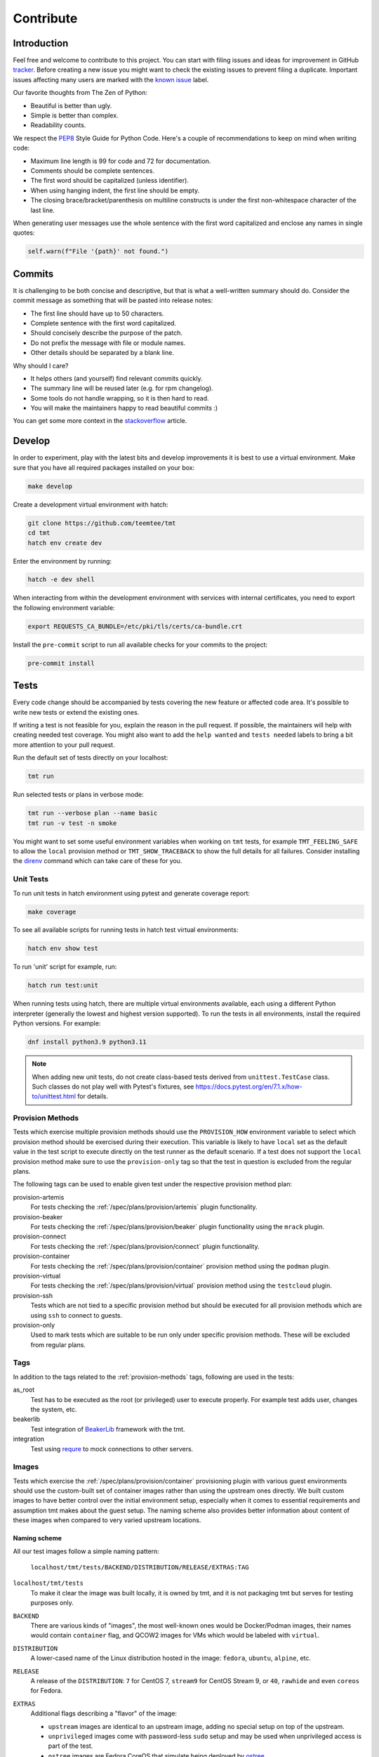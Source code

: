 .. _contribute:

==================
    Contribute
==================


Introduction
~~~~~~~~~~~~~~~~~~~~~~~~~~~~~~~~~~~~~~~~~~~~~~~~~~~~~~~~~~~~~~~~~~

Feel free and welcome to contribute to this project. You can start
with filing issues and ideas for improvement in GitHub tracker__.
Before creating a new issue you might want to check the existing
issues to prevent filing a duplicate. Important issues affecting
many users are marked with the `known issue`__ label.

Our favorite thoughts from The Zen of Python:

* Beautiful is better than ugly.
* Simple is better than complex.
* Readability counts.

We respect the `PEP8`__ Style Guide for Python Code. Here's a
couple of recommendations to keep on mind when writing code:

* Maximum line length is 99 for code and 72 for documentation.
* Comments should be complete sentences.
* The first word should be capitalized (unless identifier).
* When using hanging indent, the first line should be empty.
* The closing brace/bracket/parenthesis on multiline constructs
  is under the first non-whitespace character of the last line.

When generating user messages use the whole sentence with the
first word capitalized and enclose any names in single quotes:

.. code-block:: python

    self.warn(f"File '{path}' not found.")

__ https://github.com/teemtee/tmt/issues
__ https://github.com/teemtee/tmt/issues?q=label%3A%22known+issue%22
__ https://www.python.org/dev/peps/pep-0008/


Commits
~~~~~~~~~~~~~~~~~~~~~~~~~~~~~~~~~~~~~~~~~~~~~~~~~~~~~~~~~~~~~~~~~~

It is challenging to be both concise and descriptive, but that is
what a well-written summary should do. Consider the commit message
as something that will be pasted into release notes:

* The first line should have up to 50 characters.
* Complete sentence with the first word capitalized.
* Should concisely describe the purpose of the patch.
* Do not prefix the message with file or module names.
* Other details should be separated by a blank line.

Why should I care?

* It helps others (and yourself) find relevant commits quickly.
* The summary line will be reused later (e.g. for rpm changelog).
* Some tools do not handle wrapping, so it is then hard to read.
* You will make the maintainers happy to read beautiful commits :)

You can get some more context in the `stackoverflow`__ article.

__ https://stackoverflow.com/questions/2290016/

.. _develop:

Develop
~~~~~~~~~~~~~~~~~~~~~~~~~~~~~~~~~~~~~~~~~~~~~~~~~~~~~~~~~~~~~~~~~~

In order to experiment, play with the latest bits and develop
improvements it is best to use a virtual environment. Make sure
that you have all required packages installed on your box:

.. code-block:: shell

    make develop

Create a development virtual environment with hatch:

.. code-block:: shell

    git clone https://github.com/teemtee/tmt
    cd tmt
    hatch env create dev

Enter the environment by running:

.. code-block:: shell

    hatch -e dev shell

When interacting from within the development environment with
services with internal certificates, you need to export the
following environment variable:

.. code-block:: shell

    export REQUESTS_CA_BUNDLE=/etc/pki/tls/certs/ca-bundle.crt

Install the ``pre-commit`` script to run all available checks for
your commits to the project:

.. code-block:: shell

    pre-commit install


Tests
~~~~~~~~~~~~~~~~~~~~~~~~~~~~~~~~~~~~~~~~~~~~~~~~~~~~~~~~~~~~~~~~~~

Every code change should be accompanied by tests covering the new
feature or affected code area. It's possible to write new tests or
extend the existing ones.

If writing a test is not feasible for you, explain the reason in
the pull request. If possible, the maintainers will help with
creating needed test coverage. You might also want to add the
``help wanted`` and ``tests needed`` labels to bring a bit more
attention to your pull request.

Run the default set of tests directly on your localhost:

.. code-block:: shell

    tmt run

Run selected tests or plans in verbose mode:

.. code-block:: shell

    tmt run --verbose plan --name basic
    tmt run -v test -n smoke

You might want to set some useful environment variables when
working on ``tmt`` tests, for example ``TMT_FEELING_SAFE`` to
allow the ``local`` provision method or ``TMT_SHOW_TRACEBACK`` to
show the full details for all failures. Consider installing the
`direnv`__ command which can take care of these for you.

__ https://direnv.net/#basic-installation


Unit Tests
------------------------------------------------------------------

To run unit tests in hatch environment using pytest and generate coverage report:

.. code-block:: shell

    make coverage

To see all available scripts for running tests in hatch test virtual environments:

.. code-block:: shell

    hatch env show test

To run 'unit' script for example, run:

.. code-block:: shell

    hatch run test:unit

When running tests using hatch, there are multiple virtual environments
available, each using a different Python interpreter
(generally the lowest and highest version supported).
To run the tests in all environments, install the required Python
versions. For example:

.. code-block:: shell

    dnf install python3.9 python3.11

.. note::

   When adding new unit tests, do not create class-based tests derived from
   ``unittest.TestCase`` class. Such classes do not play well with Pytest's
   fixtures, see https://docs.pytest.org/en/7.1.x/how-to/unittest.html for
   details.

.. _provision-methods:

Provision Methods
------------------------------------------------------------------

Tests which exercise multiple provision methods should use the
``PROVISION_HOW`` environment variable to select which provision
method should be exercised during their execution. This variable
is likely to have ``local`` set as the default value in the test
script to execute directly on the test runner as the default
scenario. If a test does not support the ``local`` provision
method make sure to use the ``provision-only`` tag so that the
test in question is excluded from the regular plans.

The following tags can be used to enable given test under the
respective provision method plan:

provision-artemis
    For tests checking the :ref:`/spec/plans/provision/artemis`
    plugin functionality.

provision-beaker
    For tests checking the :ref:`/spec/plans/provision/beaker`
    plugin functionality using the ``mrack`` plugin.

provision-connect
    For tests checking the :ref:`/spec/plans/provision/connect`
    plugin functionality.

provision-container
    For tests checking the :ref:`/spec/plans/provision/container`
    provision method using the ``podman`` plugin.

provision-virtual
    For tests checking the :ref:`/spec/plans/provision/virtual`
    provision method using the ``testcloud`` plugin.

provision-ssh
    Tests which are not tied to a specific provision method but
    should be executed for all provision methods which are using
    ``ssh`` to connect to guests.

provision-only
    Used to mark tests which are suitable to be run only under
    specific provision methods. These will be excluded from
    regular plans.


Tags
------------------------------------------------------------------
In addition to the tags related to the :ref:`provision-methods` tags,
following are used in the tests:

as_root
    Test has to be executed as the root (or privileged) user to
    execute properly.  For example test adds user, changes the
    system, etc.

beakerlib
    Test integration of `BeakerLib`__ framework with the tmt.

integration
    Test using `requre`__ to mock connections to other servers.

__ https://github.com/beakerlib/beakerlib
__ https://requre.readthedocs.io/en/latest/


Images
------------------------------------------------------------------

Tests which exercise the :ref:`/spec/plans/provision/container`
provisioning plugin with various guest environments should use the
custom-built set of container images rather than using the upstream ones
directly. We built custom images to have better control over the initial
environment setup, especially when it comes to essential requirements
and assumption tmt makes about the guest setup. The naming scheme also
provides better information about content of these images when compared
to very varied upstream locations.

Naming scheme
^^^^^^^^^^^^^^^^^^^^^^^^^^^^^^^^^^^^^^^^^^^^^^^^^^^^^^^^^^^^^^^^^^

All our test images follow a simple naming pattern:

    ``localhost/tmt/tests/BACKEND/DISTRIBUTION/RELEASE/EXTRAS:TAG``

``localhost/tmt/tests``
    To make it clear the image was built locally, it is owned by tmt,
    and it is not packaging tmt but serves for testing purposes only.

``BACKEND``
    There are various kinds of "images", the most well-known ones would
    be Docker/Podman images, their names would contain ``container``
    flag, and QCOW2 images for VMs which would be labeled with
    ``virtual``.

``DISTRIBUTION``
    A lower-cased name of the Linux distribution hosted in the image:
    ``fedora``, ``ubuntu``, ``alpine``, etc.

``RELEASE``
    A release of the ``DISTRIBUTION``: ``7`` for CentOS 7, ``stream9``
    for CentOS Stream 9, or ``40``, ``rawhide`` and even ``coreos`` for
    Fedora.

``EXTRAS``
    Additional flags describing a "flavor" of the image:

    * ``upstream`` images are identical to an upstream image, adding no
      special setup on top of the upstream.
    * ``unprivileged`` images come with password-less ``sudo`` setup and
      may be used when unprivileged access is part of the test.
    * ``ostree`` images are Fedora CoreOS that simulate being deployed
      by `ostree`__.

``TAG``
    Usually ``latest`` as in "the latest image for this distro, release
    and extra flags".

    .. note::
        So far we do not have much use for other tags besides
        ``latest``. ``stable`` used for Fedora CoreOS images will
        probably go away in favor of ``latest``.

For example, the following images can be found:

.. code-block::

    # Latest Alpine, with added Bash to simulate proper essential setup:
    localhost/tmt/container/test/alpine

    # Various CentOS releases:
    localhost/tmt/container/test/centos/7
    localhost/tmt/container/test/centos/stream9

    # Fedora rawhide, with dnf5 pre-installed:
    localhost/tmt/container/test/fedora/rawhide

    # Same, but with password-less sudo set up:
    localhost/tmt/container/test/fedora/rawhide/unprivileged

__ https://ostreedev.github.io/ostree/

To build these images, run the following:

.. code-block:: shell

    # Build all images...
    make images/test

    # ... or just a single one:
    make images/test/tmt/container/test/fedora/rawhide:latest

Tests that need to use various container images should trigger this
command before running the actual test cases:

.. code-block:: bash

    rlRun "make -C images/test"

To list built container images, run the following:

.. code-block:: shell

    podman images | grep 'localhost/tmt/tests/' | sort

To remove these images from your local system, run the following:

.. code-block:: shell

    make clean/images/test


.. _docs:

Docs
~~~~~~~~~~~~~~~~~~~~~~~~~~~~~~~~~~~~~~~~~~~~~~~~~~~~~~~~~~~~~~~~~~

When submitting a change affecting user experience it's always
good to include respective documentation. You can add or update
the :ref:`specification`, extend the :ref:`examples` or write a
new chapter for the user :ref:`guide`.

tmt documentation is written with `reStructuredText`__ and built
with `Sphinx`__. Various features of both reST and Sphinx are used
widely in tmt documentation, from inline markup to references. Feel
free to use them as well to link new or updated documentation to relevant
parts, to highlight important points, or to provide helpful examples.

A couple of best practices when updating documentation:

* When referring to a plugin, its options or documentation, prefer
  reference to ``/plugins/STEP/PLUGIN`` rather than to older
  ``/spec/plans/STEP/PLUGIN``:

  .. code-block:: rest

    # This is good:
    :ref:`/plugins/prepare/ansible`

    # If the user-facing plugin name differs from the Python one,
    # or if you need capitalize the first letter:
    :ref:`Beaker</plugins/provision/beaker>`

    # This should be avoided:
    :ref:`/spec/plans/prepare/ansible`
* Design the plugin docstrings and help texts as if they are to be
  rendered by Sphinx, i.e. make use of ReST goodies: literals for
  literals - metavars, values, names of environment variables, commands,
  keys, etc., ``code-block`` for blocks of code or examples. It leads to
  better HTML docs and tmt has a nice CLI renderer as well, therefore
  there is no need to compromise for the sake of CLI.
* Use full sentences, i.e. capital letters at the beginning & a full
  stop at the end.
* Use Python multiline strings rather than joining multiple strings over
  several lines. It often leads to leading and/or trailing whitespace
  characters that are easy to miss.
* Plugin docstring provides the bulk of its CLI help and HTML
  documentation. It should describe what the plugin does.
* Other than trivial use cases and keys deserve an example or two.
* Unless there's an important difference, describe the plugin's
  configuration in terms of fmf rather than CLI. It is easy to map fmf
  to CLI options, and fmf makes a better example for someone writing fmf
  files.
* When referring to plugin configuration in user-facing docs, speak
  about "keys": "``playbook`` key of ``prepare/ansible`` plugin". Keys
  are mapped 1:1 to CLI options, let's make sure we avoid polluting docs
  with "fields", "settings" and other synonyms.
* A metavar should represent the semantic of the expected value, i.e.
  ``--file PATH`` is better than ``--file FILE``,
  ``--playbook PATH|URL`` is better than ``--playbook PLAYBOOK``.
* If there is a default value, it belongs to the ``default=`` parameter
  of :py:func:`tmt.utils.field`, and the help text should not mention it
  because the "Default is ..." sentence can be easily added
  automatically and rendered correctly with ```show_default=True``.
* When showing an example of plugin configuration, include also an
  example for the command line:

  .. code-block:: rest

     Run a single playbook on the guest:

     .. code-block:: yaml

        prepare:
            how: ansible
            playbook: ansible/packages.yml

     .. code-block:: shell

        prepare --how ansible --playbook ansible/packages.yml
* Do not use ``:caption:`` directive of ``code-block``, it is understod
  by Sphinx only and ``docutils`` package cannot handle it.

__ https://www.sphinx-doc.org/en/master/usage/restructuredtext/index.html
__ https://www.sphinx-doc.org/en/master/

Examples
------------------------------------------------------------------

By default, examples provided in the specification stories are
rendered as ``yaml``. In order to select a different syntax
highlighting schema add ``# syntax: <format>``, for example:

.. code-block:: shell

    # syntax: shell

Building documentation is then quite straightforward:

.. code-block:: shell

    make docs

Find the resulting html pages under the ``docs/_build/html``
folder.

Visual themes
------------------------------------------------------------------

Use the ``TMT_DOCS_THEME`` variable to easily pick custom theme.
If specified, ``make docs`` would use this theme for documentation
rendering by Sphinx. The theme must be installed manually, ``make
docs`` will not do so. Variable expects two strings, separated by
a colon (``:``): theme package name, and theme name.

.. code-block:: shell

    # Sphinx book theme, sphinx-book-theme:
    TMT_DOCS_THEME="sphinx_book_theme:sphinx_book_theme" make docs

    # Renku theme, renku-sphinx-theme - note that package name
    # and theme name are *not* the same string:
    TMT_DOCS_THEME="renku_sphinx_theme:renku" make docs

By default, ``docs/_static/tmt-custom.css`` provides additional tweaks
to the documentation theme. Use the ``TMT_DOCS_CUSTOM_HTML_STYLE``
variable to include additional file:

.. code-block:: shell

    $ cat docs/_static/custom.local.css
    /* Make content wider on my wider screen */
    .wy-nav-content {
        max-width: 1200px !important;
    }

    TMT_DOCS_CUSTOM_HTML_STYLE=custom.local.css make docs

.. note::

    The custom CSS file specified by ``TMT_DOCS_CUSTOM_HTML_STYLE``
    is included **before** the built-in ``tmt-custom.css``, therefore to
    override theme CSS, it is recommended to add ``!important`` flag.


tldr pages
------------------------------------------------------------------

The ``tldr`` pages are maintained in the central `tldr-pages`__
repository. To modify existing pages or add new ones, submit your
changes directly there by following their `contribution
guidelines`__.

Translations of existing pages into other languages are welcomed.
If you'd like to help translate pages, please follow the same
contribution process described above.

__ https://github.com/tldr-pages/tldr
__ https://github.com/tldr-pages/tldr/blob/main/CONTRIBUTING.md

.. note::

   Changes made directly to documentation in this repository will
   not be reflected in the tldr pages collection.


Pull Requests
~~~~~~~~~~~~~~~~~~~~~~~~~~~~~~~~~~~~~~~~~~~~~~~~~~~~~~~~~~~~~~~~~~

When submitting a new pull request which is not completely ready
for merging but you would like to get an early feedback on the
concept, use the GitHub feature to mark it as a ``Draft`` rather
than using the ``WIP`` prefix in the summary.

During the pull request review it is recommended to add new
commits with your changes on the top of the branch instead of
amending the original commit and doing a force push. This will
make it easier for the reviewers to see what has recently changed.

It's good to keep the pull request up-to-date with the ``main``
branch. Rebase regularly or use ``/packit build`` command in the
pull request comment if there were significant changes on the
default branch otherwise newly added tests might cause unexpected
and irrelevant failures in your test jobs.

Once the pull request has been successfully reviewed and all tests
passed, please rebase on the latest ``main`` branch content and
squash the changes into a single commit. Use multiple commits to
group relevant code changes if the pull request is too large for a
single commit.

If the pull request addresses an existing issue, mention it using
one of the automatically `parsed formats`__ so that it is linked
to it, for example:

.. code-block:: markdown

    Fix #1234.

By default only a core set of tests is executed against a newly
created pull request and its updates to verify basic sanity of the
change. Once the pull request content is ready for a thorough
testing add the ``full test`` label and make sure that the
``discuss`` label is not present. All future changes of the pull
request will be tested with the full test coverage. For changes
related to documentation only the full test suite is not required.

__ https://docs.github.com/en/get-started/writing-on-github/working-with-advanced-formatting/using-keywords-in-issues-and-pull-requests#linking-a-pull-request-to-an-issue

.. _checklist:

Checklist
------------------------------------------------------------------

The following checklist template is automatically added to the
new pull request description to easily track progress of the
implementation and prevent forgetting about essential steps to be
completed before it is merged. Feel free to remove those which are
irrelevant for your change.

.. code-block:: markdown

    Pull Request Checklist

    * [ ] implement the feature
    * [ ] write the documentation
    * [ ] extend the test coverage
    * [ ] update the specification
    * [ ] adjust plugin docstring
    * [ ] modify the json schema
    * [ ] mention the version
    * [ ] include a release note

The version should be mentioned in the specification and a release
note should be included when a new essential feature is added or
an important change is introduced so that users can easily check
whether given functionality is already available in their package:

.. code-block:: rst

    .. versionadded:: 1.23

.. _review:

Review
------------------------------------------------------------------

Code review is an essential part of the workflow. It ensures good
quality of the code and prevents introducing regressions, but it
also brings some additional benefits: By reading code written by
others you can learn new stuff and get inspired for your own code.
Each completed pull request review helps you, little by little, to
get familiar with larger part of the project code and empowers you
to contribute more easily in the future.

For instructions how to locally try a change on your laptop see
the :ref:`develop` section. Basically just enable the development
environment and check out the pull request branch or use the
`github cli`__ to check out code from a fork repository:

.. code-block:: shell

    hatch -e dev shell         # enable the dev environment
    git checkout the-feature   # if branch is in the tmt repo
    gh pr checkout 1234        # check out branch from a fork

It is also possible to directly install packages freshly built by
Packit for given pull request. See the respective Packit check for
detailed installation instructions.

Note that you don't have to always read the whole change. There
are several ways how to provide feedback on the pull request:

* check how the **documentation** would be rendered in the
  ``docs/readthedocs.org`` pull request check, look for typos,
  identify wording which is confusing or not clear, point out that
  documentation is completely missing for some area
* remind a forgotten item from the :ref:`checklist`, for example
  suggest writing a release note for a new significant feature
  which should be highlighted to users
* verify just the **functionality**, make sure it works as
  expected and confirm it in a short comment, provide a simple
  reproducer when something is broken
* review only the newly added **test case**, verify that the test
  works as expected and properly verifies the functionality

Even partial review which happens sooner is beneficial, saves
time. Every single comment helps to improve and move the project
forward. No question is a dumb question. Every feedback counts!

__ https://cli.github.com


Merging
------------------------------------------------------------------

Pull request merging is done by one of maintainers who have a good
overview of the whole code. Maintainer who will take care of
the process will assign themselves to the pull request.
Before merging it's good to check the following:

* New test coverage added if appropriate, all tests passed
* Documentation has been added or updated where appropriate
* Commit messages are sane, commits are reasonably squashed
* At least one positive review provided by the maintainers
* Merge commits are not used, rebase on the ``main`` instead

Pull requests which should not or cannot be merged are marked with
the ``blocked`` label. For complex topics which need more eyes to
review and discuss before merging use the ``discuss`` label.


Makefile
~~~~~~~~~~~~~~~~~~~~~~~~~~~~~~~~~~~~~~~~~~~~~~~~~~~~~~~~~~~~~~~~~~

There are several Makefile targets defined to make the common
daily tasks easy & efficient:

make test
    Execute the unit test suite.

make smoke
    Perform quick basic functionality test.

make coverage
    Run the test suite under coverage and report results.

make docs
    Build documentation.

make packages
    Build rpm and srpm packages.

make images
    Build container images.

make tags
    Create or update the Vim ``tags`` file for quick searching.
    You might want to use ``set tags=./tags;`` in your ``.vimrc``
    to enable parent directory search for the tags file as well.

make clean
    Cleanup all temporary files.


Release
~~~~~~~~~~~~~~~~~~~~~~~~~~~~~~~~~~~~~~~~~~~~~~~~~~~~~~~~~~~~~~~~~~

The ``tmt`` project is released monthly. If there are urgent
changes which need to be released quickly, a hotfix release may be
created to address the important problem sooner.


Regular
------------------------------------------------------------------

Follow the steps below to create a new major or minor release:

* Update ``overview.rst`` with new contributors since the last release
* Review the release notes in ``releases.rst``, update as needed
* Add a ``Release x.y.z`` commit, empty if needed: ``git commit --allow-empty -m "Release x.y.z"``
* Create a pull request with the commit, ensure tests pass, merge it
* Move the ``fedora`` branch to point to the new release
* Tag the commit with ``x.y.z``, push tags ``git push --tags``

Create a new `github release`__ based on the tag above

* Mention the most important changes in the name, do not include version
* Use ``;`` as a delimiter, when multiple items are mentioned in the name
* Push the "Generate release notes" button to create the content
* Prepend the "See the `release notes`__ for the list of interesting changes." line
* Publish the release, check Fedora `pull requests`__, make sure tests pass and merge

Finally, if everything went well:

* Close the corresponding release milestone
* Once the non development `copr build`__ is completed, move the
  ``quay`` branch to point to the release commit as well to build
  fresh `container images`__.

Handle manually what did not went well:

* If the automation triggered by publishing the new github release
  was not successful, publish the fresh code to the `pypi`__
  repository manually using ``make wheel && make upload``
* If there was a problem with creating Fedora pull requests, you
  can trigger them manually using ``/packit propose-downstream``
  in any open issue.

__ https://github.com/teemtee/tmt/releases/
__ https://tmt.readthedocs.io/en/stable/releases.html
__ https://src.fedoraproject.org/rpms/tmt/pull-requests
__ https://copr.fedorainfracloud.org/coprs/g/teemtee/tmt/builds/
__ https://quay.io/repository/teemtee/tmt
__ https://pypi.org/project/tmt/


Hotfix
------------------------------------------------------------------

The following steps should be followed when an important urgent
fix needs to be released before the regular schedule:

* Create a new branch from the ``fedora`` branch
* Use ``git cherry-pick`` to apply the selected change
* Mention the hotfix release on the release page
* Add a ``Release x.y.z`` commit, empty if needed: ``git commit --allow-empty -m "Release x.y.z"``
* Create a new pull request with the target branch set to ``fedora``
* Make sure that tests pass and merge the pull request
* Tag the commit and publish the release in the same way as for
  regular release
* Create a pull request with the hotfix release notes changes


Releaser
------------------------------------------------------------------

Taking care of a new ``tmt`` release is not just about performing
the final steps described above. In this role you should shepherd
the issues and pull requests like sheep so that they make it to
the ``main`` branch by the proposed deadline. Here's a couple of
recommendations which could help you to make the release process
smooth and timely:

* continually watch the issues & pull requests and gently push
  them forward if any of them seems to get stuck
* bring attention especially to those with the high priority, the
  ``priority | must`` issues and pull requests should be finished
  ideally one week before the release deadline
* regularly check the pull request progress and highlight those
  which are waiting for feedback on the review sessions
* if there is anything not clear and needs discussion bring it to
  the chat or raise the topic on the weekly sessions
* do not hesitate to contact assignees directly, e.g. on the chat,
  if there is no update for a longer time, consider also
  reassigning the issue to another contributor if necessary
* if there are pull requests ready for merging but not included in
  the release, it might make sense to squeeze them in, to make the
  development more fluent, just make sure they do not slow down
  important issues
